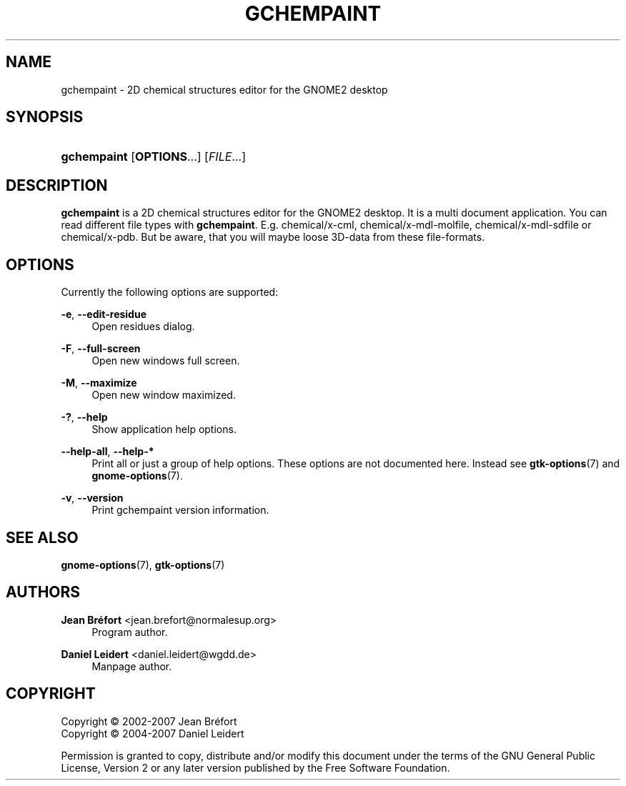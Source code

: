 '\" t
.\"     Title: gchempaint
.\"    Author: Jean Br\('efort <jean.brefort@normalesup.org>
.\" Generator: DocBook XSL Stylesheets v1.75.2 <http://docbook.sf.net/>
.\"      Date: $Date: 2010-04-26 11:32:26 +0200 (lun. 26 avril 2010) $
.\"    Manual: gnome-chemistry-utils
.\"    Source: gcu 0.12
.\"  Language: English
.\"
.TH "GCHEMPAINT" "1" "$Date: 2010\-04\-26 11:32:26 +0200 (lun\&. 26 avril 2010) $" "gcu 0.12" "gnome-chemistry-utils"
.\" -----------------------------------------------------------------
.\" * Define some portability stuff
.\" -----------------------------------------------------------------
.\" ~~~~~~~~~~~~~~~~~~~~~~~~~~~~~~~~~~~~~~~~~~~~~~~~~~~~~~~~~~~~~~~~~
.\" http://bugs.debian.org/507673
.\" http://lists.gnu.org/archive/html/groff/2009-02/msg00013.html
.\" ~~~~~~~~~~~~~~~~~~~~~~~~~~~~~~~~~~~~~~~~~~~~~~~~~~~~~~~~~~~~~~~~~
.ie \n(.g .ds Aq \(aq
.el       .ds Aq '
.\" -----------------------------------------------------------------
.\" * set default formatting
.\" -----------------------------------------------------------------
.\" disable hyphenation
.nh
.\" disable justification (adjust text to left margin only)
.ad l
.\" -----------------------------------------------------------------
.\" * MAIN CONTENT STARTS HERE *
.\" -----------------------------------------------------------------
.SH "NAME"
gchempaint \- 2D chemical structures editor for the GNOME2 desktop
.SH "SYNOPSIS"
.HP \w'\fBgchempaint\fR\ 'u
\fBgchempaint\fR [\fBOPTIONS\fR...] [\fIFILE\fR...]
.SH "DESCRIPTION"
.PP
\fBgchempaint\fR
is a 2D chemical structures editor for the GNOME2 desktop\&. It is a multi document application\&. You can read different file types with
\fBgchempaint\fR\&. E\&.g\&. chemical/x\-cml, chemical/x\-mdl\-molfile, chemical/x\-mdl\-sdfile or chemical/x\-pdb\&. But be aware, that you will maybe loose 3D\-data from these file\-formats\&.
.SH "OPTIONS"
.PP
Currently the following options are supported:
.PP
\fB\-e\fR, \fB\-\-edit\-residue\fR
.RS 4
Open residues dialog\&.
.RE
.PP
\fB\-F\fR, \fB\-\-full\-screen\fR
.RS 4
Open new windows full screen\&.
.RE
.PP
\fB\-M\fR, \fB\-\-maximize\fR
.RS 4
Open new window maximized\&.
.RE
.PP
\fB\-?\fR, \fB\-\-help\fR
.RS 4
Show application help options\&.
.RE
.PP
\fB\-\-help\-all\fR, \fB\-\-help\-*\fR
.RS 4
Print all or just a group of help options\&. These options are not documented here\&. Instead see
\fBgtk-options\fR(7)
and
\fBgnome-options\fR(7)\&.
.RE
.PP
\fB\-v\fR, \fB\-\-version\fR
.RS 4
Print gchempaint version information\&.
.RE
.SH "SEE ALSO"
.PP
\fBgnome-options\fR(7),
\fBgtk-options\fR(7)
.SH "AUTHORS"
.PP
\fBJean Br\('efort\fR <\&jean\&.brefort@normalesup\&.org\&>
.RS 4
Program author\&.
.RE
.PP
\fBDaniel Leidert\fR <\&daniel\&.leidert@wgdd\&.de\&>
.RS 4
Manpage author\&.
.RE
.SH "COPYRIGHT"
.br
Copyright \(co 2002-2007 Jean Br\('efort
.br
Copyright \(co 2004-2007 Daniel Leidert
.br
.PP
Permission is granted to copy, distribute and/or modify this document under the terms of the GNU General Public License, Version 2 or any later version published by the Free Software Foundation\&.
.sp
